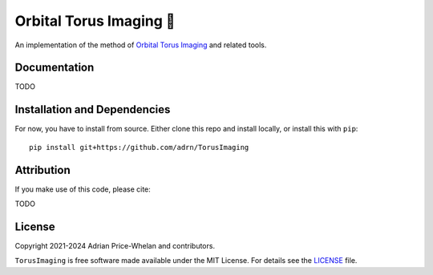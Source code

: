 Orbital Torus Imaging 🍩
========================

|donut|

An implementation of the method of `Orbital Torus Imaging
<https://arxiv.org/abs/2012.00015>`_ and related tools.


Documentation
-------------

.. |Documentation Status|

TODO


Installation and Dependencies
-----------------------------

.. |conda| |PyPI|

For now, you have to install from source. Either clone this repo and install locally, or install this with ``pip``::

   pip install git+https://github.com/adrn/TorusImaging


Attribution
-----------

.. |JOSS| |DOI|

If you make use of this code, please cite:

TODO

License
-------

|License|

Copyright 2021-2024 Adrian Price-Whelan and contributors.

``TorusImaging`` is free software made available under the MIT License. For details see
the `LICENSE <https://github.com/adrn/TorusImaging/blob/main/LICENSE>`_ file.

.. |License| image:: http://img.shields.io/badge/license-MIT-blue.svg?style=flat
   :target: https://github.com/adrn/TorusImaging/blob/main/LICENSE
.. |donut| image:: https://github.com/adrn/TorusImaging/blob/main/docs/_static/torus.webp?raw=true
   :target: https://github.com/adrn/TorusImaging
   :width: 200
